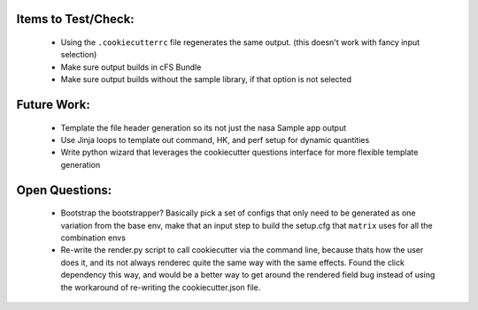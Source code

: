 

Items to Test/Check:
--------------------

 * Using the ``.cookiecutterrc`` file regenerates the same output.  (this doesn't work with fancy input selection)
 * Make sure output builds in cFS Bundle
 * Make sure output builds without the sample library, if that option is not selected


Future Work:
------------

 * Template the file header generation so its not just the nasa Sample app output
 * Use Jinja loops to template out command, HK, and perf setup for dynamic quantities
 * Write python wizard that leverages the cookiecutter questions interface for more flexible template generation


Open Questions:
---------------

 * Bootstrap the bootstrapper?  Basically pick a set of configs that only need to be generated as one variation from the base env, make that an input step to build the setup.cfg that ``matrix`` uses for all the combination envs
 * Re-write the render.py script to call cookiecutter via the command line, because thats how the user does it, and its not always renderec quite the same way with the same effects.  Found the click dependency this way, and would be a better way to get around the rendered field bug instead of using the workaround of re-writing the cookiecutter.json file.
